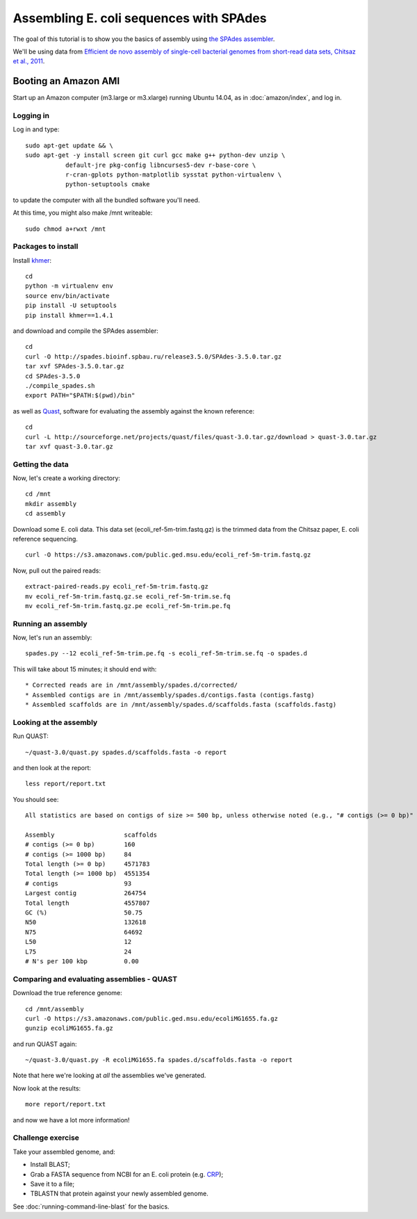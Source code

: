 ========================================
Assembling E. coli sequences with SPAdes
========================================

The goal of this tutorial is to show you the basics of assembly using
`the SPAdes assembler <http://bioinf.spbau.ru/spades>`__.

We'll be using data from `Efficient de novo assembly of single-cell
bacterial genomes from short-read data sets, Chitsaz et al., 2011
<http://www.ncbi.nlm.nih.gov/pubmed/21926975>`__.

Booting an Amazon AMI
~~~~~~~~~~~~~~~~~~~~~

Start up an Amazon computer (m3.large or m3.xlarge) running
Ubuntu 14.04, as in :doc:`amazon/index`, and log in.

Logging in
==========

Log in and type::

   sudo apt-get update && \
   sudo apt-get -y install screen git curl gcc make g++ python-dev unzip \
              default-jre pkg-config libncurses5-dev r-base-core \
              r-cran-gplots python-matplotlib sysstat python-virtualenv \
              python-setuptools cmake

to update the computer with all the bundled software you'll need.

At this time, you might also make /mnt writeable::

   sudo chmod a+rwxt /mnt

Packages to install
===================

Install `khmer <http://khmer.readthedocs.org/>`__::

   cd
   python -m virtualenv env
   source env/bin/activate
   pip install -U setuptools
   pip install khmer==1.4.1

and download and compile the SPAdes assembler::

   cd
   curl -O http://spades.bioinf.spbau.ru/release3.5.0/SPAdes-3.5.0.tar.gz
   tar xvf SPAdes-3.5.0.tar.gz
   cd SPAdes-3.5.0
   ./compile_spades.sh
   export PATH="$PATH:$(pwd)/bin"

as well as `Quast <http://quast.bioinf.spbau.ru/manual.html>`__,
software for evaluating the assembly against the known reference: ::

   cd
   curl -L http://sourceforge.net/projects/quast/files/quast-3.0.tar.gz/download > quast-3.0.tar.gz
   tar xvf quast-3.0.tar.gz

Getting the data
================

Now, let's create a working directory::

   cd /mnt
   mkdir assembly
   cd assembly

Download some E. coli data.  This data set
(ecoli_ref-5m-trim.fastq.gz) is the trimmed data from the Chitsaz
paper, E. coli reference sequencing. ::

   curl -O https://s3.amazonaws.com/public.ged.msu.edu/ecoli_ref-5m-trim.fastq.gz

Now, pull out the paired reads::

   extract-paired-reads.py ecoli_ref-5m-trim.fastq.gz
   mv ecoli_ref-5m-trim.fastq.gz.se ecoli_ref-5m-trim.se.fq
   mv ecoli_ref-5m-trim.fastq.gz.pe ecoli_ref-5m-trim.pe.fq

Running an assembly
===================

Now, let's run an assembly::

   spades.py --12 ecoli_ref-5m-trim.pe.fq -s ecoli_ref-5m-trim.se.fq -o spades.d

This will take about 15 minutes; it should end with::


   * Corrected reads are in /mnt/assembly/spades.d/corrected/
   * Assembled contigs are in /mnt/assembly/spades.d/contigs.fasta (contigs.fastg)
   * Assembled scaffolds are in /mnt/assembly/spades.d/scaffolds.fasta (scaffolds.fastg)

Looking at the assembly
=======================

Run QUAST::

   ~/quast-3.0/quast.py spades.d/scaffolds.fasta -o report

and then look at the report::

   less report/report.txt

You should see::

   All statistics are based on contigs of size >= 500 bp, unless otherwise noted (e.g., "# contigs (>= 0 bp)" and "Total length (>= 0 bp)" include all contigs).

   Assembly                   scaffolds
   # contigs (>= 0 bp)        160      
   # contigs (>= 1000 bp)     84       
   Total length (>= 0 bp)     4571783  
   Total length (>= 1000 bp)  4551354  
   # contigs                  93       
   Largest contig             264754   
   Total length               4557807  
   GC (%)                     50.75    
   N50                        132618   
   N75                        64692    
   L50                        12       
   L75                        24       
   # N's per 100 kbp          0.00     

Comparing and evaluating assemblies - QUAST
===========================================

Download the true reference genome::

   cd /mnt/assembly
   curl -O https://s3.amazonaws.com/public.ged.msu.edu/ecoliMG1655.fa.gz
   gunzip ecoliMG1655.fa.gz

and run QUAST again::

   ~/quast-3.0/quast.py -R ecoliMG1655.fa spades.d/scaffolds.fasta -o report

Note that here we're looking at *all* the assemblies we've generated.

Now look at the results::

   more report/report.txt

and now we have a lot more information!

Challenge exercise
==================

Take your assembled genome, and:

* Install BLAST;
* Grab a FASTA sequence from NCBI for an E. coli protein (e.g. `CRP <http://athyra.idyll.org/~t/crp.fa>`__);
* Save it to a file;
* TBLASTN that protein against your newly assembled genome.

See :doc:`running-command-line-blast` for the basics.

